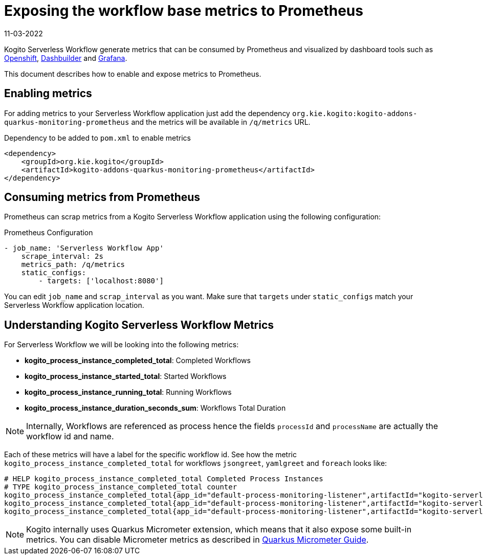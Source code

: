 Exposing the workflow base metrics to Prometheus
================================================
11-03-2022
:compat-mode!:
// Metadata:
:description: Exposing the workflow base metrics to Prometheus
:keywords: kogito, workflow, quarkus, metrics, prometheus
// links
:openshift_micrometer_tutorial: https://quarkus.io/blog/micrometer-prometheus-openshift
:dashbuilder_website: https://www.dashbuilder.org/
:grafana_website: https://grafana.com/
:quarkus_micrometer_guide: https://quarkus.io/guides/micrometer


Kogito Serverless Workflow generate metrics that can be consumed by Prometheus and visualized by dashboard tools such as link:{openshift_micrometer_tutorial}[Openshift], link:{dashbuilder_website}[Dashbuilder] and link:{grafana_website}[Grafana].

This document describes how to enable and expose metrics to Prometheus.

== Enabling metrics

For adding metrics to your Serverless Workflow application just add the dependency `org.kie.kogito:kogito-addons-quarkus-monitoring-prometheus` and the metrics will be available in `/q/metrics` URL.

.Dependency to be added to `pom.xml` to enable metrics
[source,xml]
----
<dependency>
    <groupId>org.kie.kogito</groupId>
    <artifactId>kogito-addons-quarkus-monitoring-prometheus</artifactId>
</dependency>
----


== Consuming metrics from Prometheus

Prometheus can scrap metrics from a Kogito Serverless Workflow application using the following configuration:

.Prometheus Configuration
[source,yml]
----
- job_name: 'Serverless Workflow App'
    scrape_interval: 2s
    metrics_path: /q/metrics
    static_configs:
        - targets: ['localhost:8080']
----

You can edit `job_name` and `scrap_interval` as you want. Make sure that `targets` under `static_configs` match your Serverless Workflow application location.

== Understanding Kogito Serverless Workflow Metrics

For Serverless Workflow we will be looking into the following metrics:

* *kogito_process_instance_completed_total*: Completed Workflows
* *kogito_process_instance_started_total*: Started Workflows
* *kogito_process_instance_running_total*: Running Workflows
* *kogito_process_instance_duration_seconds_sum*: Workflows Total Duration 

[NOTE]
====
Internally, Workflows are referenced as process hence the fields `processId` and `processName` are actually the workflow id and name.
====


Each of these metrics will have a label for the specific workflow id. See how the metric `kogito_process_instance_completed_total` for workflows `jsongreet`, `yamlgreet` and `foreach` looks like:

[source,yml]
----
# HELP kogito_process_instance_completed_total Completed Process Instances
# TYPE kogito_process_instance_completed_total counter
kogito_process_instance_completed_total{app_id="default-process-monitoring-listener",artifactId="kogito-serverless-workflow-demo",node_name="2",process_id="jsongreet",version="1.0.0-SNAPSHOT",} 154.0
kogito_process_instance_completed_total{app_id="default-process-monitoring-listener",artifactId="kogito-serverless-workflow-demo",node_name="2",process_id="yamlgreet",version="1.0.0-SNAPSHOT",} 218.0
kogito_process_instance_completed_total{app_id="default-process-monitoring-listener",artifactId="kogito-serverless-workflow-demo",node_name="2",process_id="foreach",version="1.0.0-SNAPSHOT",} 162.0
----

[NOTE]
====
Kogito internally uses Quarkus Micrometer extension, which means that it also expose some built-in metrics. You can disable Micrometer metrics as described in link:quarkus_micrometer_guide[Quarkus Micrometer Guide].
====